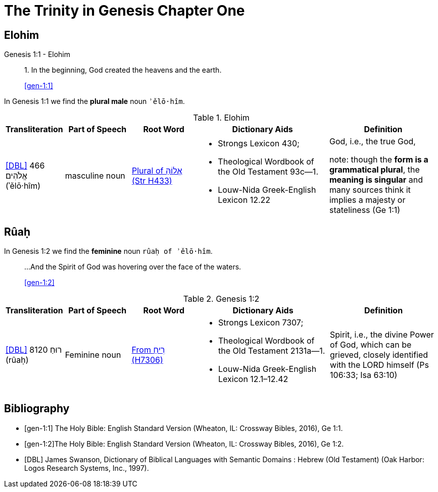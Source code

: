 = The Trinity in Genesis Chapter One 

== Elohim

.Genesis 1:1 - Elohim
____
1. In the beginning, God created the heavens and the earth.

<<gen-1:1>>
____

In Genesis 1:1 we find the **plural male** noun `ʾělō·hîm`.

.Elohim
[cols="4, 6, 6, 12, 10", frame=none] 
|===
| Transliteration | Part of Speech | Root Word | Dictionary Aids | Definition 

| <<DBL>> 466 אֱלֹהִים (ʾělō·hîm)
| masculine noun 
| link:https://www.blueletterbible.org/lexicon/h433/kjv/wlc/0-1/[Plural of אֱלוֹהַּ (Str H433)]
a| * Strongs Lexicon 430; 
 * Theological Wordbook of the Old Testament 93c—1. 
 * Louw-Nida Greek-English Lexicon 12.22
| God, i.e., the true God, 

note: though the **form is a grammatical plural**, the **meaning is singular** and many sources think it implies a majesty or stateliness (Ge 1:1)
|===


== Rûaḥ
In Genesis 1:2 we find the **feminine** noun `rûaḥ of ʾělō·hîm`.

____
...And the Spirit of God was hovering over the face of the waters.

<<gen-1:2>>
____

.Genesis 1:2
[cols="4, 6, 6, 12, 10", frame=none] 
|===
| Transliteration | Part of Speech | Root Word | Dictionary Aids | Definition 

| <<DBL>> 8120 רוּחַ (rûaḥ)
| Feminine noun
| link:https://www.blueletterbible.org/lexicon/h7306/nasb20/wlc/0-1/[From רִיחַ (H7306)]
a| * Strongs Lexicon 7307; 
 * Theological Wordbook of the Old Testament 2131a—1. 
 * Louw-Nida Greek-English Lexicon 12.1–12.42
| Spirit, i.e., the divine Power of God, which can be grieved, closely identified with the LORD himself (Ps 106:33; Isa 63:10)
|===


[bibliography]
== Bibliography
* [[[gen-1:1]]] The Holy Bible: English Standard Version (Wheaton, IL: Crossway Bibles, 2016), Ge 1:1.
* [[[gen-1:2]]]The Holy Bible: English Standard Version (Wheaton, IL: Crossway Bibles, 2016), Ge 1:2.

* [[[DBL]]] James Swanson, Dictionary of Biblical Languages with Semantic Domains : Hebrew (Old Testament) (Oak Harbor: Logos Research Systems, Inc., 1997).